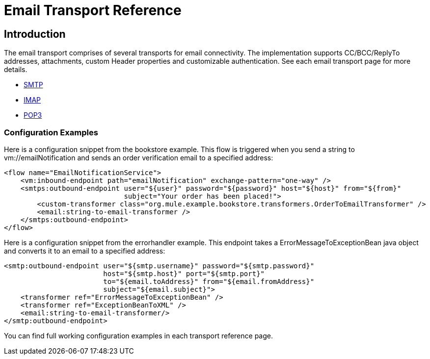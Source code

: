 = Email Transport Reference

== Introduction

The email transport comprises of several transports for email connectivity. The implementation supports CC/BCC/ReplyTo addresses, attachments, custom Header properties and customizable authentication. See each email transport page for more details.

* link:/mule\-user\-guide/v/3\.2/smtp-transport-reference[SMTP]
* link:/mule\-user\-guide/v/3\.2/imap-transport-reference[IMAP]
* link:/mule\-user\-guide/v/3\.2/pop3-transport-reference[POP3]

=== Configuration Examples

Here is a configuration snippet from the bookstore example. This flow is triggered when you send a string to vm://emailNotification and sends an order verification email to a specified address:

[source, xml, linenums]
----
<flow name="EmailNotificationService">
    <vm:inbound-endpoint path="emailNotification" exchange-pattern="one-way" />
    <smtps:outbound-endpoint user="${user}" password="${password}" host="${host}" from="${from}"
                             subject="Your order has been placed!">
        <custom-transformer class="org.mule.example.bookstore.transformers.OrderToEmailTransformer" />
        <email:string-to-email-transformer />
    </smtps:outbound-endpoint>
</flow>
----

Here is a configuration snippet from the errorhandler example. This endpoint takes a ErrorMessageToExceptionBean java object and converts it to an email to a specified address:

[source, xml, linenums]
----
<smtp:outbound-endpoint user="${smtp.username}" password="${smtp.password}"
                        host="${smtp.host}" port="${smtp.port}"
                        to="${email.toAddress}" from="${email.fromAddress}"
                        subject="${email.subject}">
    <transformer ref="ErrorMessageToExceptionBean" />
    <transformer ref="ExceptionBeanToXML" />
    <email:string-to-email-transformer/>
</smtp:outbound-endpoint>
----

You can find full working configuration examples in each transport reference page.
